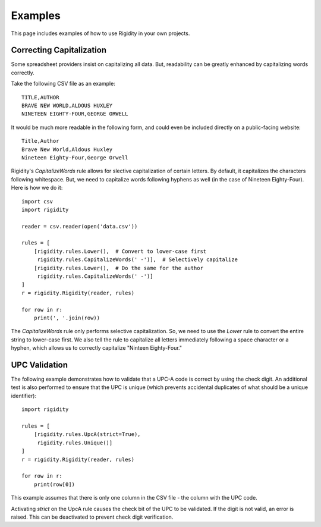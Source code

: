 Examples
========

This page includes examples of how to use Rigidity in your own projects.

.. toctree:
   :maxdepth: 2
   :glob:

Correcting Capitalization
-------------------------
Some spreadsheet providers insist on capitalizing all data. But, readability can be greatly enhanced by capitalizing words correctly.

Take the following CSV file as an example::

   TITLE,AUTHOR
   BRAVE NEW WORLD,ALDOUS HUXLEY
   NINETEEN EIGHTY-FOUR,GEORGE ORWELL

It would be much more readable in the following form, and could even be included directly on a public-facing website::

   Title,Author
   Brave New World,Aldous Huxley
   Nineteen Eighty-Four,George Orwell

Rigidity's `CapitalizeWords` rule allows for slective capitalization of certain letters. By default, it capitalizes the characters following whitespace. But, we need to capitalize words following hyphens as well (in the case of Nineteen Eighty-Four). Here is how we do it::

   import csv
   import rigidity

   reader = csv.reader(open('data.csv'))
   
   rules = [
       [rigidity.rules.Lower(),  # Convert to lower-case first
        rigidity.rules.CapitalizeWords(' -')],  # Selectively capitalize
       [rigidity.rules.Lower(),  # Do the same for the author
        rigidity.rules.CapitalizeWords(' -')]
   ]
   r = rigidity.Rigidity(reader, rules)

   for row in r:
       print(', '.join(row))

The `CapitalizeWords` rule only performs selective capitalization. So, we need to use the `Lower` rule to convert the entire string to lower-case first. We also tell the rule to capitalize all letters immediately following a space character or a hyphen, which allows us to correctly capitalize "Ninteen Eighty-Four."

UPC Validation
--------------
The following example demonstrates how to validate that a UPC-A code is correct by using the check digit. An additional test is also performed to ensure that the UPC is unique (which prevents accidental duplicates of what should be a unique identifier)::

   import rigidity

   rules = [
       [rigidity.rules.UpcA(strict=True),
        rigidity.rules.Unique()]
   ]
   r = rigidity.Rigidity(reader, rules)
   
   for row in r:
       print(row[0])

This example assumes that there is only one column in the CSV file - the column with the UPC code.

Activating `strict` on the UpcA rule causes the check bit of the UPC to be validated. If the digit is not valid, an error is raised. This can be deactivated to prevent check digit verification.

